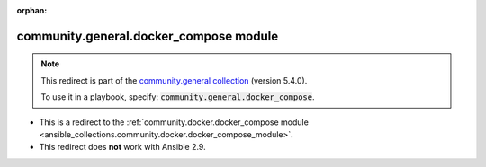 
.. Document meta

:orphan:

.. Anchors

.. _ansible_collections.community.general.docker_compose_module:

.. Title

community.general.docker_compose module
+++++++++++++++++++++++++++++++++++++++

.. Collection note

.. note::
    This redirect is part of the `community.general collection <https://galaxy.ansible.com/community/general>`_ (version 5.4.0).

    To use it in a playbook, specify: :code:`community.general.docker_compose`.

- This is a redirect to the :ref:`community.docker.docker_compose module <ansible_collections.community.docker.docker_compose_module>`.
- This redirect does **not** work with Ansible 2.9.
